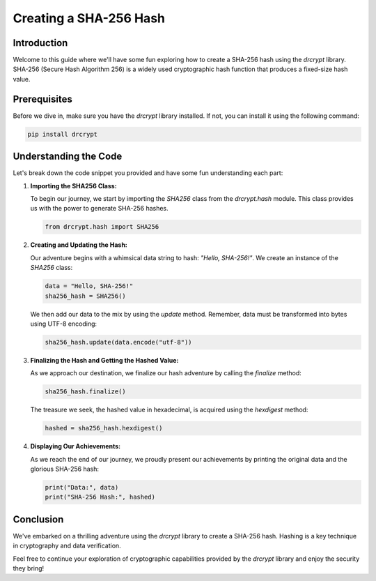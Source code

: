 Creating a SHA-256 Hash
====================================

Introduction
------------

Welcome to this guide where we'll have some fun exploring how to create a SHA-256 hash using the `drcrypt` library. SHA-256 (Secure Hash Algorithm 256) is a widely used cryptographic hash function that produces a fixed-size hash value.

Prerequisites
-------------

Before we dive in, make sure you have the `drcrypt` library installed. If not, you can install it using the following command:

.. code-block:: shell

   pip install drcrypt

Understanding the Code
----------------------

Let's break down the code snippet you provided and have some fun understanding each part:

1. **Importing the SHA256 Class:**

   To begin our journey, we start by importing the `SHA256` class from the `drcrypt.hash` module. This class provides us with the power to generate SHA-256 hashes.

   .. code-block:: python

      from drcrypt.hash import SHA256

2. **Creating and Updating the Hash:**

   Our adventure begins with a whimsical data string to hash: `"Hello, SHA-256!"`. We create an instance of the `SHA256` class:

   .. code-block:: python

      data = "Hello, SHA-256!"
      sha256_hash = SHA256()

   We then add our data to the mix by using the `update` method. Remember, data must be transformed into bytes using UTF-8 encoding:

   .. code-block:: python

      sha256_hash.update(data.encode("utf-8"))

3. **Finalizing the Hash and Getting the Hashed Value:**

   As we approach our destination, we finalize our hash adventure by calling the `finalize` method:

   .. code-block:: python

      sha256_hash.finalize()

   The treasure we seek, the hashed value in hexadecimal, is acquired using the `hexdigest` method:

   .. code-block:: python

      hashed = sha256_hash.hexdigest()

4. **Displaying Our Achievements:**

   As we reach the end of our journey, we proudly present our achievements by printing the original data and the glorious SHA-256 hash:

   .. code-block:: python

      print("Data:", data)
      print("SHA-256 Hash:", hashed)

Conclusion
-----------

We've embarked on a thrilling adventure using the `drcrypt` library to create a SHA-256 hash. Hashing is a key technique in cryptography and data verification.

Feel free to continue your exploration of cryptographic capabilities provided by the `drcrypt` library and enjoy the security they bring!
